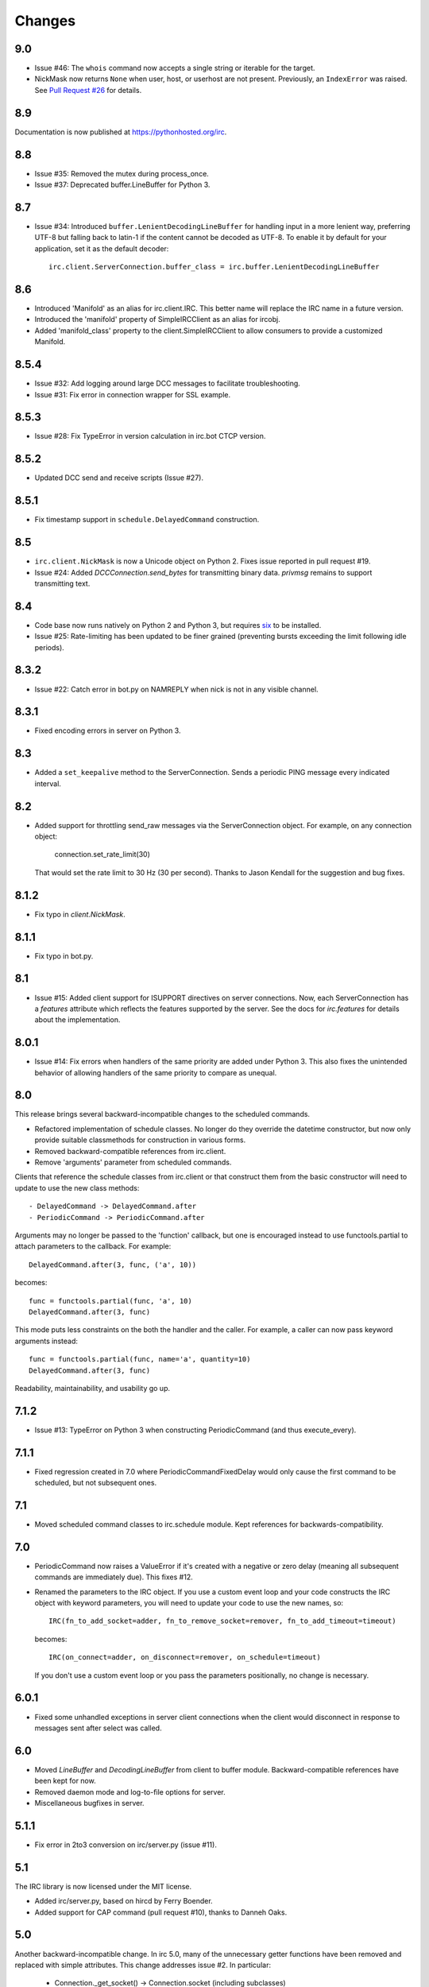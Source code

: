 Changes
-------

9.0
===

* Issue #46: The ``whois`` command now accepts a single string or iterable for
  the target.
* NickMask now returns ``None`` when user, host, or userhost are not present.
  Previously, an ``IndexError`` was raised.
  See `Pull Request #26 <https://bitbucket.org/jaraco/irc/pull-request/26>`_
  for details.

8.9
===

Documentation is now published at https://pythonhosted.org/irc.

8.8
===

* Issue #35: Removed the mutex during process_once.
* Issue #37: Deprecated buffer.LineBuffer for Python 3.

8.7
===

* Issue #34: Introduced ``buffer.LenientDecodingLineBuffer`` for handling
  input in a more lenient way, preferring UTF-8 but falling back to latin-1
  if the content cannot be decoded as UTF-8. To enable it by default for
  your application, set it as the default decoder::

    irc.client.ServerConnection.buffer_class = irc.buffer.LenientDecodingLineBuffer

8.6
===

* Introduced 'Manifold' as an alias for irc.client.IRC. This better name will
  replace the IRC name in a future version.
* Introduced the 'manifold' property of SimpleIRCClient as an alias for
  ircobj.
* Added 'manifold_class' property to the client.SimpleIRCClient to allow
  consumers to provide a customized Manifold.

8.5.4
=====

* Issue #32: Add logging around large DCC messages to facilitate
  troubleshooting.
* Issue #31: Fix error in connection wrapper for SSL example.

8.5.3
=====

* Issue #28: Fix TypeError in version calculation in irc.bot CTCP version.

8.5.2
=====

* Updated DCC send and receive scripts (Issue #27).

8.5.1
=====

* Fix timestamp support in ``schedule.DelayedCommand`` construction.

8.5
===

* ``irc.client.NickMask`` is now a Unicode object on Python 2. Fixes issue
  reported in pull request #19.
* Issue #24: Added `DCCConnection.send_bytes` for transmitting binary data.
  `privmsg` remains to support transmitting text.

8.4
===

* Code base now runs natively on Python 2 and Python 3, but requires `six
  <https://pypi.python.org/pypi/six>`_ to be installed.
* Issue #25: Rate-limiting has been updated to be finer grained (preventing
  bursts exceeding the limit following idle periods).

8.3.2
=====

* Issue #22: Catch error in bot.py on NAMREPLY when nick is not in any visible
  channel.

8.3.1
=====

* Fixed encoding errors in server on Python 3.

8.3
===

* Added a ``set_keepalive`` method to the ServerConnection. Sends a periodic
  PING message every indicated interval.

8.2
===

* Added support for throttling send_raw messages via the ServerConnection
  object. For example, on any connection object:

    connection.set_rate_limit(30)

  That would set the rate limit to 30 Hz (30 per second). Thanks to Jason
  Kendall for the suggestion and bug fixes.

8.1.2
=====

* Fix typo in `client.NickMask`.

8.1.1
=====

* Fix typo in bot.py.

8.1
===

* Issue #15: Added client support for ISUPPORT directives on server
  connections. Now, each ServerConnection has a `features` attribute which
  reflects the features supported by the server. See the docs for
  `irc.features` for details about the implementation.

8.0.1
=====

* Issue #14: Fix errors when handlers of the same priority are added under
  Python 3. This also fixes the unintended behavior of allowing handlers of
  the same priority to compare as unequal.

8.0
===

This release brings several backward-incompatible changes to the scheduled
commands.

* Refactored implementation of schedule classes. No longer do they override
  the datetime constructor, but now only provide suitable classmethods for
  construction in various forms.
* Removed backward-compatible references from irc.client.
* Remove 'arguments' parameter from scheduled commands.

Clients that reference the schedule classes from irc.client or that construct
them from the basic constructor will need to update to use the new class
methods::

  - DelayedCommand -> DelayedCommand.after
  - PeriodicCommand -> PeriodicCommand.after

Arguments may no longer be passed to the 'function' callback, but one is
encouraged instead to use functools.partial to attach parameters to the
callback. For example::

    DelayedCommand.after(3, func, ('a', 10))

becomes::

    func = functools.partial(func, 'a', 10)
    DelayedCommand.after(3, func)

This mode puts less constraints on the both the handler and the caller. For
example, a caller can now pass keyword arguments instead::

    func = functools.partial(func, name='a', quantity=10)
    DelayedCommand.after(3, func)

Readability, maintainability, and usability go up.

7.1.2
=====

* Issue #13: TypeError on Python 3 when constructing PeriodicCommand (and thus
  execute_every).

7.1.1
=====

* Fixed regression created in 7.0 where PeriodicCommandFixedDelay would only
  cause the first command to be scheduled, but not subsequent ones.

7.1
===

* Moved scheduled command classes to irc.schedule module. Kept references for
  backwards-compatibility.

7.0
===

* PeriodicCommand now raises a ValueError if it's created with a negative or
  zero delay (meaning all subsequent commands are immediately due). This fixes
  #12.
* Renamed the parameters to the IRC object. If you use a custom event loop
  and your code constructs the IRC object with keyword parameters, you will
  need to update your code to use the new names, so::

    IRC(fn_to_add_socket=adder, fn_to_remove_socket=remover, fn_to_add_timeout=timeout)

  becomes::

    IRC(on_connect=adder, on_disconnect=remover, on_schedule=timeout)

  If you don't use a custom event loop or you pass the parameters
  positionally, no change is necessary.

6.0.1
=====

* Fixed some unhandled exceptions in server client connections when the client
  would disconnect in response to messages sent after select was called.

6.0
===

* Moved `LineBuffer` and `DecodingLineBuffer` from client to buffer module.
  Backward-compatible references have been kept for now.
* Removed daemon mode and log-to-file options for server.
* Miscellaneous bugfixes in server.

5.1.1
=====

* Fix error in 2to3 conversion on irc/server.py (issue #11).

5.1
===

The IRC library is now licensed under the MIT license.

* Added irc/server.py, based on hircd by Ferry Boender.
* Added support for CAP command (pull request #10), thanks to Danneh Oaks.

5.0
===

Another backward-incompatible change. In irc 5.0, many of the unnecessary
getter functions have been removed and replaced with simple attributes. This
change addresses issue #2. In particular:

 - Connection._get_socket() -> Connection.socket (including subclasses)
 - Event.eventtype() -> Event.type
 - Event.source() -> Event.source
 - Event.target() -> Event.target
 - Event.arguments() -> Event.arguments

The `nm_to_*` functions were removed. Instead, use the NickMask class
attributes.

These deprecated function aliases were removed from irc.client::

 - parse_nick_modes -> modes.parse_nick_modes
 - parse_channel_modes -> modes.parse_channel_modes
 - generated_events -> events.generated
 - protocol_events -> events.protocol
 - numeric_events -> events.numeric
 - all_events -> events.all
 - irc_lower -> strings.lower

Also, the parameter name when constructing an event was renamed from
`eventtype` to simply `type`.

4.0
===

* Removed deprecated arguments to ServerConnection.connect. See notes on the
  3.3 release on how to use the connect_factory parameter if your application
  requires ssl, ipv6, or other connection customization.

3.6.1
=====

* Filter out disconnected sockets when processing input.

3.6
===

* Created two new exceptions in `irc.client`: `MessageTooLong` and
  `InvalidCharacters`.
* Use explicit exceptions instead of ValueError when sending data.

3.5
===

* SingleServerIRCBot now accepts keyword arguments which are passed through
  to the `ServerConnection.connect` method. One can use this to use SSL for
  connections::

    factory = irc.connection.Factory(wrapper=ssl.wrap_socket)
    bot = irc.bot.SingleServerIRCBot(..., connect_factory = factory)


3.4.2
=====

* Issue #6: Fix AttributeError when legacy parameters are passed to
  `ServerConnection.connect`.
* Issue #7: Fix TypeError on `iter(LineBuffer)`.

3.4.1
=====

3.4 never worked - the decoding customization feature was improperly
implemented and never tested.

* The ServerConnection now allows custom classes to be supplied to customize
  the decoding of incoming lines. For example, to disable the decoding of
  incoming lines,
  replace the `buffer_class` on the ServerConnection with a version that
  passes through the lines directly::

    irc.client.ServerConnection.buffer_class = irc.client.LineBuffer

  This fixes #5.

3.4
===

*Broken Release*

3.3
===

* Added `connection` module with a Factory for creating socket connections.
* Added `connect_factory` parameter to the ServerConnection.

It's now possible to create connections with custom SSL parameters or other
socket wrappers. For example, to create a connection with a custom SSL cert::

    import ssl
    import irc.client
    import irc.connection
    import functools

    irc = irc.client.IRC()
    server = irc.server()
    wrapper = functools.partial(ssl.wrap_socket, ssl_cert=my_cert())
    server.connect(connect_factory = irc.connection.Factory(wrapper=wrapper))

With this release, many of the parameters to `ServerConnection.connect` are
now deprecated:

    - localaddress
    - localport
    - ssl
    - ipv6

Instead, one should pass the appropriate values to a `connection.Factory`
instance and pass that factory to the .connect method. Backwards-compatibility
will be maintained for these parameters until the release of irc 4.0.

3.2.3
=====

* Restore Python 2.6 compatibility.

3.2.2
=====

* Protect from UnicodeDecodeError when decoding data on the wire when data is
  not properly encoded in ASCII or UTF-8.

3.2.1
=====

* Additional branch protected by mutex.

3.2
===

* Implemented thread safety via a reentrant lock guarding shared state in IRC
  objects.

3.1.1
=====

* Fix some issues with bytes/unicode on Python 3

3.1
===

* Distribute using setuptools rather than paver.
* Minor tweaks for Python 3 support. Now installs on Python 3.

3.0.1
=====

* Added error checking when sending a message - for both message length and
  embedded carriage returns. Fixes #4.
* Updated README.

3.0
===

* Improved Unicode support. Fixes failing tests and errors lowering Unicode
  channel names.
* Issue #3541414 - The ServerConnection and DCCConnection now encode any
  strings as UTF-8 before transmitting.
* Issue #3527371 - Updated strings.FoldedCase to support comparison against
  objects of other types.
* Shutdown the sockets before closing.

Applications that are currently encoding unicode as UTF-8 before passing the
strings to `ServerConnection.send_raw` need to be updated to send Unicode
or ASCII.

2.0.4
=====

This release officially deprecates 2.0.1-2.0.3 in favor of 3.0.

* Re-release of irc 2.0 (without the changes from 2.0.1-2.0.3) for
  correct compatibility indication.

2.0
===

* DelayedCommands now use the local time for calculating 'at' and 'due'
  times. This will be more friendly for simple servers. Servers that expect
  UTC times should either run in UTC or override DelayedCommand.now to
  return an appropriate time object for 'now'. For example::

    def startup_bot():
        irc.client.DelayedCommand.now = irc.client.DelayedCommand.utcnow
        ...

1.1
===

* Added irc.client.PeriodicCommandFixedDelay. Schedule this command
  to have a function executed at a specific time and then at periodic
  intervals thereafter.

1.0
===

* Removed `irclib` and `ircbot` legacy modules.

0.9
===

* Fix file saving using dccreceive.py on Windows. Fixes #2863199.
* Created NickMask class from nm_to_* functions. Now if a source is
  a NickMask, one can access the .nick, .host, and .user attributes.
* Use correct attribute for saved connect args. Fixes #3523057.

0.8
===

* Added ServerConnection.reconnect method. Fixes #3515580.

0.7.1
=====

* Added missing events. Fixes #3515578.

0.7
===

* Moved functionality from irclib module to irc.client module.
* Moved functionality from ircbot module to irc.bot module.
* Retained irclib and ircbot modules for backward-compatibility. These
  will be removed in 1.0.
* Renamed project to simply 'irc'.

To support the new module structure, simply replace references to the irclib
module with irc.client and ircbot module with irc.bot. This project will
support that interface through all versions of irc 1.x, so if you've made
these changes, you can safely depend on `irc >= 0.7, <2.0dev`.

0.6.3
=====

* Fixed failing test where DelayedCommands weren't being sorted properly.
  DelayedCommand a now subclass of the DateTime object, where the command's
  due time is the datetime. Fixed issue #3518508.

0.6.2
=====

* Fixed incorrect usage of Connection.execute_delayed (again).

0.6.0
=====

* Minimum Python requirement is now Python 2.6. Python 2.3 and earlier should use 0.5.0
  or earlier.
* Removed incorrect usage of Connection.execute_delayed. Added Connection.execute_every.
  Fixed issue 3516241.
* Use new-style classes.
